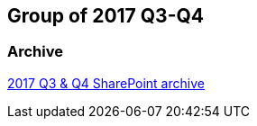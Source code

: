 == Group of 2017 Q3-Q4
=== Archive

https://liveadminwindesheim.sharepoint.com/:f:/r/sites/O365-Winnie/Gedeelde%20documenten/Archief%20Willy/2017%20S2?csf=1&e=rrKpHk[2017 Q3 & Q4 SharePoint archive]